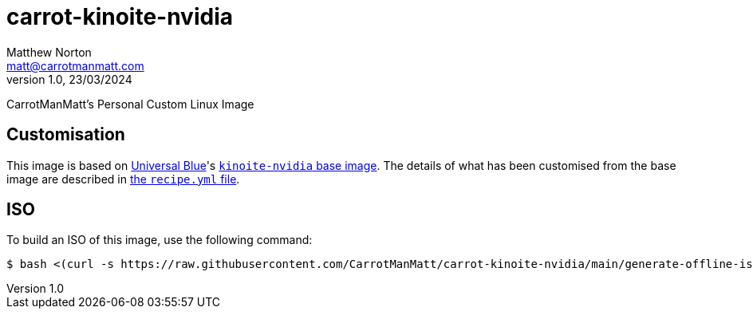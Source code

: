 = carrot-kinoite-nvidia
Matthew Norton <matt@carrotmanmatt.com>
v1.0, 23/03/2024

CarrotManMatt's Personal Custom Linux Image

== Customisation

This image is based on https://universal-blue.org[Universal Blue]'s https://github.com/ublue-os/nvidia/pkgs/container/kinoite-nvidia[`+kinoite-nvidia+` base image].
The details of what has been customised from the base image are described in link:config/recipe.yml[the `+recipe.yml+` file].

== ISO

To build an ISO of this image, use the following command:

[source,console]
$ bash <(curl -s https://raw.githubusercontent.com/CarrotManMatt/carrot-kinoite-nvidia/main/generate-offline-iso.sh)

